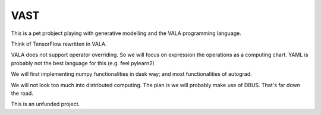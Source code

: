 VAST
====

This is a pet probject playing with generative modelling and the VALA programming language.

Think of TensorFlow rewritten in VALA.

VALA does not support operator overriding. So we will focus on expression the operations
as a computing chart. YAML is probably not the best language for this (e.g. feel pylearn2)

We will first implementing numpy functionalities in dask way; and most functionalities
of autograd.

We will not look too much into distributed computing. The plan is we will probably
make use of DBUS. That's far down the road.

This is an unfunded project.

